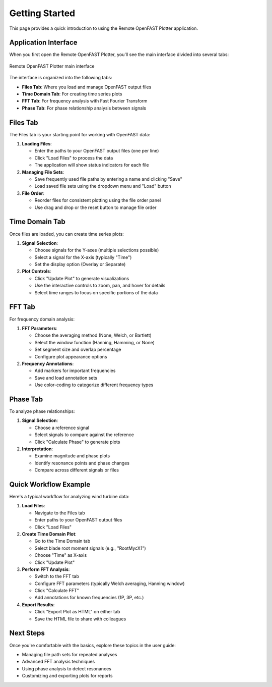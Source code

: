 ===============
Getting Started
===============

This page provides a quick introduction to using the Remote OpenFAST Plotter application.

Application Interface
-------------------

When you first open the Remote OpenFAST Plotter, you'll see the main interface divided into several tabs:

.. figure:: ../../assets/wind_turbine_plot.png
   :alt: Remote OpenFAST Plotter Interface
   :width: 800px
   :align: center
   
   Remote OpenFAST Plotter main interface

The interface is organized into the following tabs:

* **Files Tab**: Where you load and manage OpenFAST output files
* **Time Domain Tab**: For creating time series plots
* **FFT Tab**: For frequency analysis with Fast Fourier Transform
* **Phase Tab**: For phase relationship analysis between signals

Files Tab
--------

The Files tab is your starting point for working with OpenFAST data:

1. **Loading Files**:
   
   * Enter the paths to your OpenFAST output files (one per line)
   * Click "Load Files" to process the data
   * The application will show status indicators for each file

2. **Managing File Sets**:
   
   * Save frequently used file paths by entering a name and clicking "Save"
   * Load saved file sets using the dropdown menu and "Load" button

3. **File Order**:
   
   * Reorder files for consistent plotting using the file order panel
   * Use drag and drop or the reset button to manage file order

Time Domain Tab
-------------

Once files are loaded, you can create time series plots:

1. **Signal Selection**:
   
   * Choose signals for the Y-axes (multiple selections possible)
   * Select a signal for the X-axis (typically "Time")
   * Set the display option (Overlay or Separate)

2. **Plot Controls**:
   
   * Click "Update Plot" to generate visualizations
   * Use the interactive controls to zoom, pan, and hover for details
   * Select time ranges to focus on specific portions of the data

FFT Tab
------

For frequency domain analysis:

1. **FFT Parameters**:
   
   * Choose the averaging method (None, Welch, or Bartlett)
   * Select the window function (Hanning, Hamming, or None)
   * Set segment size and overlap percentage
   * Configure plot appearance options

2. **Frequency Annotations**:
   
   * Add markers for important frequencies
   * Save and load annotation sets
   * Use color-coding to categorize different frequency types

Phase Tab
--------

To analyze phase relationships:

1. **Signal Selection**:
   
   * Choose a reference signal
   * Select signals to compare against the reference
   * Click "Calculate Phase" to generate plots

2. **Interpretation**:
   
   * Examine magnitude and phase plots
   * Identify resonance points and phase changes
   * Compare across different signals or files

Quick Workflow Example
--------------------

Here's a typical workflow for analyzing wind turbine data:

1. **Load Files**:
   
   * Navigate to the Files tab
   * Enter paths to your OpenFAST output files
   * Click "Load Files"

2. **Create Time Domain Plot**:
   
   * Go to the Time Domain tab
   * Select blade root moment signals (e.g., "RootMycX1")
   * Choose "Time" as X-axis
   * Click "Update Plot"

3. **Perform FFT Analysis**:
   
   * Switch to the FFT tab
   * Configure FFT parameters (typically Welch averaging, Hanning window)
   * Click "Calculate FFT"
   * Add annotations for known frequencies (1P, 3P, etc.)

4. **Export Results**:
   
   * Click "Export Plot as HTML" on either tab
   * Save the HTML file to share with colleagues

Next Steps
---------

Once you're comfortable with the basics, explore these topics in the user guide:

* Managing file path sets for repeated analyses
* Advanced FFT analysis techniques
* Using phase analysis to detect resonances
* Customizing and exporting plots for reports